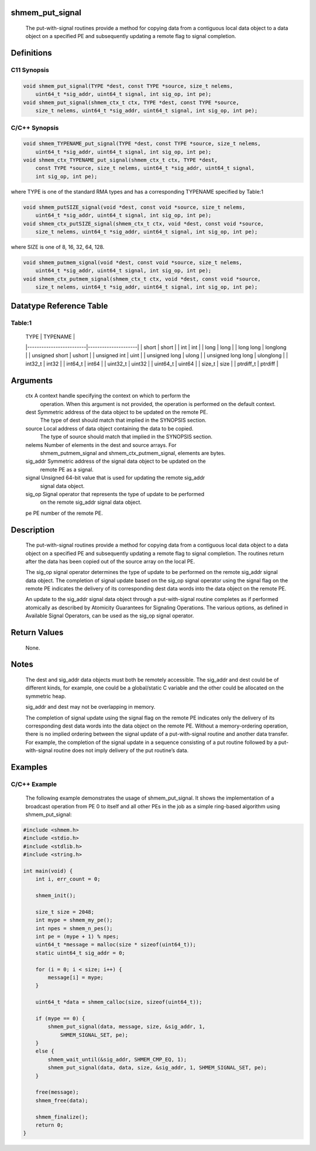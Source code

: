 shmem_put_signal
================

   The put-with-signal routines provide a method for copying data from a
   contiguous local data object to a data object on a specified PE and
   subsequently updating a remote flag to signal completion.

Definitions
===========

C11 Synopsis
------------

.. code:: bash

   void shmem_put_signal(TYPE *dest, const TYPE *source, size_t nelems,
       uint64_t *sig_addr, uint64_t signal, int sig_op, int pe);
   void shmem_put_signal(shmem_ctx_t ctx, TYPE *dest, const TYPE *source,
       size_t nelems, uint64_t *sig_addr, uint64_t signal, int sig_op, int pe);

C/C++ Synopsis
--------------

.. code:: bash

   void shmem_TYPENAME_put_signal(TYPE *dest, const TYPE *source, size_t nelems,
       uint64_t *sig_addr, uint64_t signal, int sig_op, int pe);
   void shmem_ctx_TYPENAME_put_signal(shmem_ctx_t ctx, TYPE *dest,
       const TYPE *source, size_t nelems, uint64_t *sig_addr, uint64_t signal,
       int sig_op, int pe);

where TYPE is one of the standard RMA types and has a corresponding
TYPENAME specified by Table:1

.. code:: bash

   void shmem_putSIZE_signal(void *dest, const void *source, size_t nelems,
       uint64_t *sig_addr, uint64_t signal, int sig_op, int pe);
   void shmem_ctx_putSIZE_signal(shmem_ctx_t ctx, void *dest, const void *source,
       size_t nelems, uint64_t *sig_addr, uint64_t signal, int sig_op, int pe);

where SIZE is one of 8, 16, 32, 64, 128.

.. code:: bash

   void shmem_putmem_signal(void *dest, const void *source, size_t nelems,
       uint64_t *sig_addr, uint64_t signal, int sig_op, int pe);
   void shmem_ctx_putmem_signal(shmem_ctx_t ctx, void *dest, const void *source,
       size_t nelems, uint64_t *sig_addr, uint64_t signal, int sig_op, int pe);

Datatype Reference Table
========================

Table:1
-------

     |           TYPE          |      TYPENAME       |
     |-------------------------|---------------------|
     |   short                 |     short           |
     |   int                   |     int             |
     |   long                  |     long            |
     |   long long             |     longlong        |
     |   unsigned short        |     ushort          |
     |   unsigned int          |     uint            |
     |   unsigned long         |     ulong           |
     |   unsigned long long    |     ulonglong       |
     |   int32_t               |     int32           |
     |   int64_t               |     int64           |
     |   uint32_t              |     uint32          |
     |   uint64_t              |     uint64          |
     |   size_t                |     size            |
     |   ptrdiff_t             |     ptrdiff         |

Arguments
=========

   ctx     A context handle specifying the context on which to perform the
           operation. When this argument is not provided, the operation is
           performed on the default context.
   dest    Symmetric address of the data object to be updated on the remote PE.
           The type of dest should match that implied in the SYNOPSIS section.
   source  Local address of data object containing the data to be copied.
           The type of source should match that implied in the
           SYNOPSIS section.
   nelems  Number of elements in the dest and source arrays. For
           shmem_putmem_signal and shmem_ctx_putmem_signal, elements are bytes.
   sig_addr    Symmetric address of the signal data object to be updated on the
           remote PE as a signal.
   signal  Unsigned 64-bit value that is used for updating the remote sig_addr
           signal data object.
   sig_op  Signal operator that represents the type of update to be performed
           on the remote sig_addr signal data object.
   pe      PE number of the remote PE.

Description
===========

   The put-with-signal routines provide a method for copying data from a
   contiguous local data object to a data object on a specified PE and
   subsequently updating a remote flag to signal completion. The routines
   return after the data has been copied out of the source array on the
   local PE.

   The sig_op signal operator determines the type of update to be performed on
   the remote sig_addr signal data object. The completion of signal update
   based on the sig_op signal operator using the signal flag on the remote PE
   indicates the delivery of its corresponding dest data words into the data
   object on the remote PE.

   An update to the sig_addr signal data object through a put-with-signal
   routine completes as if performed atomically as described by Atomicity
   Guarantees for Signaling Operations. The various options, as defined in
   Available Signal Operators, can be used as the sig_op signal operator.

Return Values
=============

   None.

Notes
=====

   The dest and sig_addr data objects must both be remotely accessible. The
   sig_addr and dest could be of different kinds, for example, one could be a
   global/static C variable and the other could be allocated on the
   symmetric heap.

   sig_addr and dest may not be overlapping in memory.

   The completion of signal update using the signal flag on the remote PE
   indicates only the delivery of its corresponding dest data words into the
   data object on the remote PE. Without a memory-ordering operation, there is
   no implied ordering between the signal update of a put-with-signal routine
   and another data transfer. For example, the completion of the signal update
   in a sequence consisting of a put routine followed by a put-with-signal
   routine does not imply delivery of the put routine’s data.

Examples
========

C/C++ Example
-------------

   The following example demonstrates the usage of shmem_put_signal. It shows
   the implementation of a broadcast operation from PE 0 to itself and all
   other PEs in the job as a simple ring-based algorithm using
   shmem_put_signal:

.. code:: c

   #include <shmem.h>
   #include <stdio.h>
   #include <stdlib.h>
   #include <string.h>

   int main(void) {
       int i, err_count = 0;

       shmem_init();

       size_t size = 2048;
       int mype = shmem_my_pe();
       int npes = shmem_n_pes();
       int pe = (mype + 1) % npes;
       uint64_t *message = malloc(size * sizeof(uint64_t));
       static uint64_t sig_addr = 0;

       for (i = 0; i < size; i++) {
           message[i] = mype;
       }

       uint64_t *data = shmem_calloc(size, sizeof(uint64_t));

       if (mype == 0) {
           shmem_put_signal(data, message, size, &sig_addr, 1,
               SHMEM_SIGNAL_SET, pe);
       }
       else {
           shmem_wait_until(&sig_addr, SHMEM_CMP_EQ, 1);
           shmem_put_signal(data, data, size, &sig_addr, 1, SHMEM_SIGNAL_SET, pe);
       }

       free(message);
       shmem_free(data);

       shmem_finalize();
       return 0;
   }
